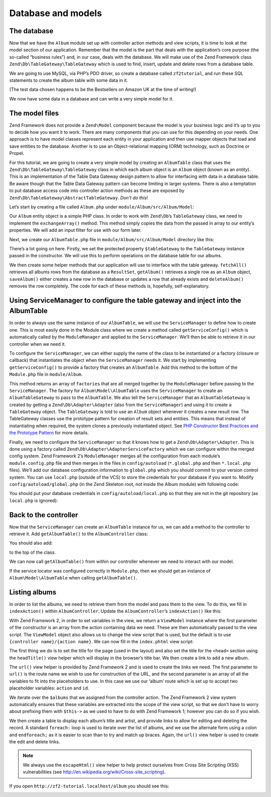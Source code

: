.. _user-guide.database-and-models:

Database and models
===================

The database
------------

Now that we have the ``Album`` module set up with controller action methods and
view scripts, it is time to look at the model section of our application.
Remember that the model is the part that deals with the application’s core
purpose (the so-called “business rules”) and, in our case, deals with the
database. We will make use of the Zend Framework class
``Zend\Db\TableGateway\TableGateway`` which is used to find, insert, update and
delete rows from a database table.

We are going to use MySQL, via PHP’s PDO driver, so create a database called
``zf2tutorial``, and run these SQL statements to create the album table with some
data in it.

.. code-block:: sql
   :linenos:

    CREATE TABLE album (
      id int(11) NOT NULL auto_increment,
      artist varchar(100) NOT NULL,
      title varchar(100) NOT NULL,
      PRIMARY KEY (id)
    );
    INSERT INTO album (artist, title)
        VALUES  ('The  Military  Wives',  'In  My  Dreams');
    INSERT INTO album (artist, title)
        VALUES  ('Adele',  '21');
    INSERT INTO album (artist, title)
        VALUES  ('Bruce  Springsteen',  'Wrecking Ball (Deluxe)');
    INSERT INTO album (artist, title)
        VALUES  ('Lana  Del  Rey',  'Born  To  Die');
    INSERT INTO album (artist, title)
        VALUES  ('Gotye',  'Making  Mirrors');

(The test data chosen happens to be the Bestsellers on Amazon UK at the time of
writing!)

We now have some data in a database and can write a very simple model for it.

The model files
---------------

Zend Framework does not provide a ``Zend\Model`` component because the model is your
business logic and it’s up to you to decide how you want it to work. There are
many components that you can use for this depending on your needs. One approach
is to have model classes represent each entity in your application and then
use mapper objects that load and save entities to the database. Another is to
use an Object-relational mapping (ORM) technology, such as Doctrine or Propel.

For this tutorial, we are going to create a very simple model by creating an
``AlbumTable`` class that uses the ``Zend\Db\TableGateway\TableGateway`` class
in which each album object is an ``Album`` object (known as an *entity*). This is an
implementation of the Table Data Gateway design pattern to allow for interfacing
with data in a database table. Be aware though that the Table Data Gateway
pattern can become limiting in larger systems. There is also a temptation to put
database access code into controller action methods as these are exposed by
``Zend\Db\TableGateway\AbstractTableGateway``. *Don’t do this*!

Let’s start by creating a file called ``Album.php`` under ``module/Album/src/Album/Model``:

.. code-block:: php
   :linenos:

    namespace Album\Model;

    class Album
    {
        public $id;
        public $artist;
        public $title;

        public function exchangeArray($data)
        {
            $this->id     = !empty($data['id']) ? $data['id'] : null;
            $this->artist = !empty($data['artist']) ? $data['artist'] : null;
            $this->title  = !empty($data['title']) ? $data['title'] : null;
        }
    }

Our ``Album`` entity object is a simple PHP class. In order to work with
``Zend\Db``’s ``TableGateway`` class, we need to implement the ``exchangeArray()``
method. This method simply copies the data from the passed in array to our entity’s
properties. We will add an input filter for use with our form later.

Next, we create our ``AlbumTable.php`` file in ``module/Album/src/Album/Model`` directory like this:

.. code-block:: php
   :linenos:

    namespace Album\Model;

    use Zend\Db\TableGateway\TableGateway;

    class AlbumTable
    {
        protected $tableGateway;

        public function __construct(TableGateway $tableGateway)
        {
            $this->tableGateway = $tableGateway;
        }

        public function fetchAll()
        {
            $resultSet = $this->tableGateway->select();
            return $resultSet;
        }

        public function getAlbum($id)
        {
            $id  = (int) $id;
            $rowset = $this->tableGateway->select(array('id' => $id));
            $row = $rowset->current();
            if (!$row) {
                throw new \Exception("Could not find row $id");
            }
            return $row;
        }

        public function saveAlbum(Album $album)
        {
            $data = array(
                'artist' => $album->artist,
                'title'  => $album->title,
            );

            $id = (int) $album->id;
            if ($id == 0) {
                $this->tableGateway->insert($data);
            } else {
                if ($this->getAlbum($id)) {
                    $this->tableGateway->update($data, array('id' => $id));
                } else {
                    throw new \Exception('Album id does not exist');
                }
            }
        }

        public function deleteAlbum($id)
        {
            $this->tableGateway->delete(array('id' => (int) $id));
        }
    }


There’s a lot going on here. Firstly, we set the protected property ``$tableGateway``
to the ``TableGateway`` instance passed in the constructor. We will use this to
perform operations on the database table for our albums.

We then create some helper methods that our application will use to interface
with the table gateway.  ``fetchAll()`` retrieves all albums rows from the
database as a ``ResultSet``, ``getAlbum()`` retrieves a single row as an
``Album`` object, ``saveAlbum()`` either creates a new row in the database or
updates a row that already exists and ``deleteAlbum()`` removes the row
completely. The code for each of these methods is, hopefully, self-explanatory.

Using ServiceManager to configure the table gateway and inject into the AlbumTable
----------------------------------------------------------------------------------

In order to always use the same instance of our ``AlbumTable``, we will use the
``ServiceManager`` to define how to create one. This is most easily done in the
Module class where we create a method called ``getServiceConfig()`` which is
automatically called by the ``ModuleManager`` and applied to the ``ServiceManager``.
We’ll then be able to retrieve it in our controller when we need it.

To configure the ``ServiceManager``, we can either supply the name of the class
to be instantiated or a factory (closure or callback) that instantiates the
object when the ``ServiceManager`` needs it. We start by implementing
``getServiceConfig()`` to provide a factory that creates an ``AlbumTable``. Add
this method to the bottom of the ``Module.php`` file in ``module/Album``.

.. code-block:: php
   :linenos:
   :emphasize-lines: 5-8,14-32

    namespace Album;

    // Add these import statements:
    use Album\Model\Album;
    use Album\Model\AlbumTable;
    use Zend\Db\ResultSet\ResultSet;
    use Zend\Db\TableGateway\TableGateway;

    class Module
    {
        // getAutoloaderConfig() and getConfig() methods here

        // Add this method:
        public function getServiceConfig()
        {
            return array(
                'factories' => array(
                    'Album\Model\AlbumTable' =>  function($sm) {
                        $tableGateway = $sm->get('AlbumTableGateway');
                        $table = new AlbumTable($tableGateway);
                        return $table;
                    },
                    'AlbumTableGateway' => function ($sm) {
                        $dbAdapter = $sm->get('Zend\Db\Adapter\Adapter');
                        $resultSetPrototype = new ResultSet();
                        $resultSetPrototype->setArrayObjectPrototype(new Album());
                        return new TableGateway('album', $dbAdapter, null, $resultSetPrototype);
                    },
                ),
            );
        }
    }

This method returns an array of ``factories`` that are all merged together by
the ``ModuleManager`` before passing to the ``ServiceManager``. The factory
for ``Album\Model\AlbumTable`` uses the ``ServiceManager`` to create an
``AlbumTableGateway`` to pass to the ``AlbumTable``. We also tell the
``ServiceManager`` that an ``AlbumTableGateway`` is created by getting a
``Zend\Db\Adapter\Adapter`` (also from the ``ServiceManager``) and using it
to create a ``TableGateway`` object. The ``TableGateway`` is told to use an
``Album`` object whenever it creates a new result row. The TableGateway
classes use the prototype pattern for creation of result sets and entities.
This means that instead of instantiating when required, the system clones a
previously instantiated object. See
`PHP Constructor Best Practices and the Prototype Pattern <http://ralphschindler.com/2012/03/09/php-constructor-best-practices-and-the-prototype-pattern>`_
for more details.

Finally, we need to configure the ``ServiceManager`` so that it knows how to get a
``Zend\Db\Adapter\Adapter``. This is done using a factory called
``Zend\Db\Adapter\AdapterServiceFactory`` which we can configure within the
merged config system. Zend Framework 2’s ``ModuleManager`` merges all the
configuration from each module’s ``module.config.php`` file and then merges in
the files in ``config/autoload`` (``*.global.php`` and then ``*.local.php``
files). We’ll add our database configuration information to ``global.php`` which
you should commit to your version control system. You can use ``local.php``
(outside of the VCS) to store the credentials for your database if you want to.
Modify ``config/autoload/global.php`` (in the Zend Skeleton root, not inside the 
Album module) with following code:

.. code-block:: php
   :linenos:

    return array(
        'db' => array(
            'driver'         => 'Pdo',
            'dsn'            => 'mysql:dbname=zf2tutorial;host=localhost',
            'driver_options' => array(
                PDO::MYSQL_ATTR_INIT_COMMAND => 'SET NAMES \'UTF8\''
            ),
        ),
        'service_manager' => array(
            'factories' => array(
                'Zend\Db\Adapter\Adapter'
                        => 'Zend\Db\Adapter\AdapterServiceFactory',
            ),
        ),
    );

You should put your database credentials in ``config/autoload/local.php`` so
that they are not in the git repository (as ``local.php`` is ignored):

.. code-block:: php
   :linenos:

    return array(
        'db' => array(
            'username' => 'YOUR USERNAME HERE',
            'password' => 'YOUR PASSWORD HERE',
        ),
    );

Back to the controller
----------------------

Now that the ``ServiceManager`` can create an ``AlbumTable`` instance for us, we
can add a method to the controller to retrieve it. Add ``getAlbumTable()`` to
the ``AlbumController`` class:

.. code-block:: php
   :linenos:

    // module/Album/src/Album/Controller/AlbumController.php:
        public function getAlbumTable()
        {
            if (!$this->albumTable) {
                $sm = $this->getServiceLocator();
                $this->albumTable = $sm->get('Album\Model\AlbumTable');
            }
            return $this->albumTable;
        }

You should also add:

.. code-block:: php
   :linenos:

    protected $albumTable;

to the top of the class.

We can now call ``getAlbumTable()`` from within our controller whenever we need
to interact with our model.

If the service locator was configured correctly in ``Module.php``, then we
should get an instance of ``Album\Model\AlbumTable`` when calling ``getAlbumTable()``.

Listing albums
--------------

In order to list the albums, we need to retrieve them from the model and pass
them to the view. To do this, we fill in ``indexAction()`` within
``AlbumController``.  Update the ``AlbumController``’s ``indexAction()`` like
this:

.. code-block:: php
   :linenos:

    // module/Album/src/Album/Controller/AlbumController.php:
    // ...
        public function indexAction()
        {
            return new ViewModel(array(
                'albums' => $this->getAlbumTable()->fetchAll(),
            ));
        }
    // ...

With Zend Framework 2, in order to set variables in the view, we return a
``ViewModel`` instance where the first parameter of the constructor is an array
from the action containing data we need. These are then automatically passed to
the view script. The ``ViewModel`` object also allows us to change the view
script that is used, but the default is to use ``{controller name}/{action
name}``. We can now fill in the ``index.phtml`` view script:

.. code-block:: php
   :linenos:

    <?php
    // module/Album/view/album/album/index.phtml:

    $title = 'My albums';
    $this->headTitle($title);
    ?>
    <h1><?php echo $this->escapeHtml($title); ?></h1>
    <p>
        <a href="<?php echo $this->url('album', array('action'=>'add'));?>">Add new album</a>
    </p>

    <table class="table">
    <tr>
        <th>Title</th>
        <th>Artist</th>
        <th>&nbsp;</th>
    </tr>
    <?php foreach ($albums as $album) : ?>
    <tr>
        <td><?php echo $this->escapeHtml($album->title);?></td>
        <td><?php echo $this->escapeHtml($album->artist);?></td>
        <td>
            <a href="<?php echo $this->url('album',
                array('action'=>'edit', 'id' => $album->id));?>">Edit</a>
            <a href="<?php echo $this->url('album',
                array('action'=>'delete', 'id' => $album->id));?>">Delete</a>
        </td>
    </tr>
    <?php endforeach; ?>
    </table>

The first thing we do is to set the title for the page (used in the layout) and
also set the title for the ``<head>`` section using the ``headTitle()`` view
helper which will display in the browser’s title bar. We then create a link to
add a new album.

The ``url()`` view helper is provided by Zend Framework 2 and is used to create
the links we need. The first parameter to ``url()`` is the route name we wish to use
for construction of the URL, and the second parameter is an array of all the
variables to fit into the placeholders to use. In this case we use our ‘album’
route which is set up to accept two placeholder variables: ``action`` and ``id``.

We iterate over the ``$albums`` that we assigned from the controller action. The
Zend Framework 2 view system automatically ensures that these variables are
extracted into the scope of the view script, so that we don’t have to worry
about prefixing them with ``$this->`` as we used to have to do with Zend
Framework 1; however you can do so if you wish.

We then create a table to display each album’s title and artist, and provide
links to allow for editing and deleting the record. A standard ``foreach:`` loop
is used to iterate over the list of albums, and we use the alternate form using
a colon and ``endforeach;`` as it is easier to scan than to try and match up
braces. Again, the ``url()`` view helper is used to create the edit and delete
links.

.. note::

    We always use the ``escapeHtml()`` view helper to help protect
    ourselves from Cross Site Scripting (XSS) vulnerabilities (see http://en.wikipedia.org/wiki/Cross-site_scripting).

If you open ``http://zf2-tutorial.localhost/album`` you should see this:

.. image:: ../images/user-guide.database-and-models.album-list.png
    :width: 940 px


